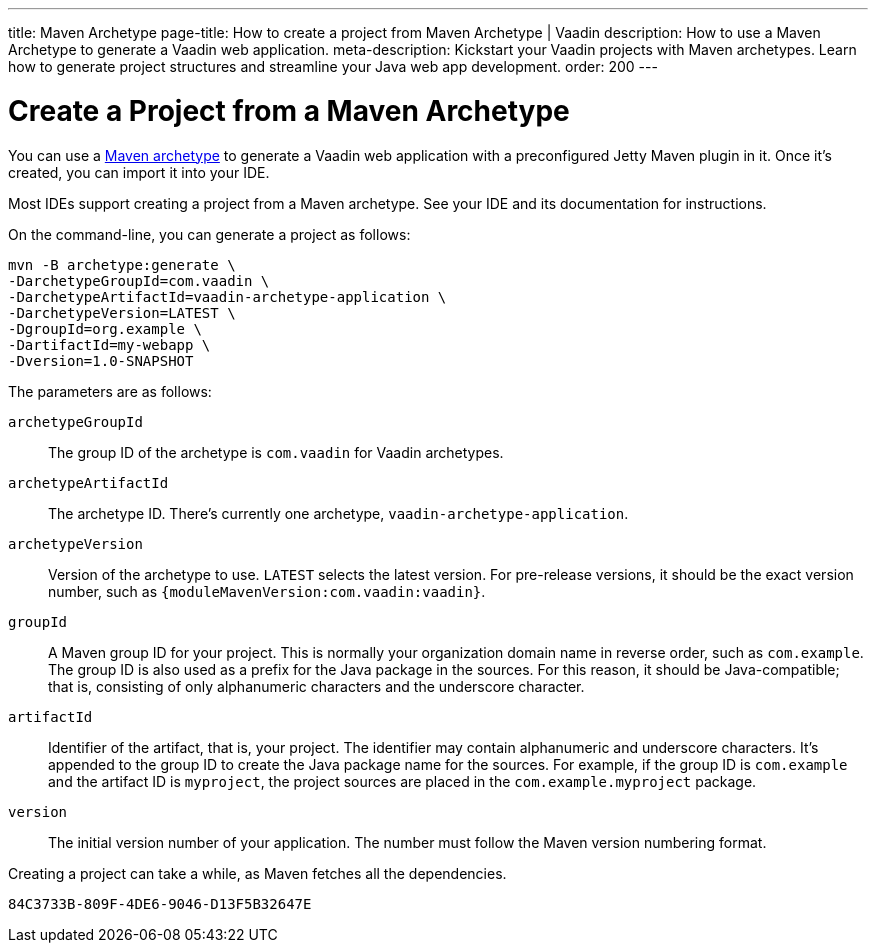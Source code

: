 ---
title: Maven Archetype
page-title: How to create a project from Maven Archetype | Vaadin
description: How to use a Maven Archetype to generate a Vaadin web application.
meta-description: Kickstart your Vaadin projects with Maven archetypes. Learn how to generate project structures and streamline your Java web app development.
order: 200
---


[[getting-started.maven]]
= Create a Project from a Maven Archetype

:vaadin-version: {moduleMavenVersion:com.vaadin:vaadin}

You can use a https://vaadin.com/blog/learning-maven-concepts[Maven archetype] to generate a Vaadin web application with a preconfigured Jetty Maven plugin in it. Once it's created, you can import it into your IDE.

Most IDEs support creating a project from a Maven archetype. See your IDE and its documentation for instructions.

On the command-line, you can generate a project as follows:

[subs="normal"]
----
mvn -B archetype:generate \
-DarchetypeGroupId=com.vaadin \
-DarchetypeArtifactId=vaadin-archetype-application \
-DarchetypeVersion=[replaceable]#LATEST# \
-DgroupId=[replaceable]#org.example# \
-DartifactId=[replaceable]#my-webapp# \
-Dversion=[replaceable]#1.0-SNAPSHOT#
----

The parameters are as follows:

`archetypeGroupId`::
The group ID of the archetype is `com.vaadin` for Vaadin archetypes.

`archetypeArtifactId`:: The archetype ID.
There's currently one archetype, `vaadin-archetype-application`.

`archetypeVersion`::
Version of the archetype to use. `LATEST` selects the latest version. For pre-release versions, it should be the exact version number, such as `{vaadin-version}`.

`groupId`::
A Maven group ID for your project. This is normally your organization domain name in reverse order, such as `com.example`. The group ID is also used as a prefix for the Java package in the sources. For this reason, it should be Java-compatible; that is, consisting of only alphanumeric characters and the underscore character.

`artifactId`::
Identifier of the artifact, that is, your project. The identifier may contain alphanumeric and underscore characters. It's appended to the group ID to create the Java package name for the sources. For example, if the group ID is `com.example` and the artifact ID is `myproject`, the project sources are placed in the `com.example.myproject` package.

`version`::
The initial version number of your application. The number must follow the Maven version numbering format.

Creating a project can take a while, as Maven fetches all the dependencies.


[discussion-id]`84C3733B-809F-4DE6-9046-D13F5B32647E`
